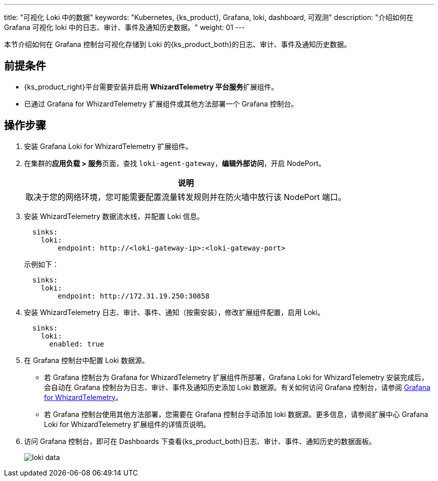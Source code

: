 ---
title: "可视化 Loki 中的数据"
keywords: "Kubernetes, {ks_product}, Grafana, loki, dashboard, 可观测"
description: "介绍如何在 Grafana 可视化 loki 中的日志、审计、事件及通知历史数据。"
weight: 01
---


本节介绍如何在 Grafana 控制台可视化存储到 Loki 的{ks_product_both}的日志、审计、事件及通知历史数据。

== 前提条件

* {ks_product_right}平台需要安装并启用 **WhizardTelemetry 平台服务**扩展组件。
* 已通过 Grafana for WhizardTelemetry 扩展组件或其他方法部署一个 Grafana 控制台。

== 操作步骤

. 安装 Grafana Loki for WhizardTelemetry 扩展组件。


. 在集群的**应用负载 > 服务**页面，查找 `loki-agent-gateway`，**编辑外部访问**，开启 NodePort。
+
[.admon.note,cols="a"]
|===
|说明

|
取决于您的网络环境，您可能需要配置流量转发规则并在防火墙中放行该 NodePort 端口。
|===

. 安装 WhizardTelemetry 数据流水线，并配置 Loki 信息。
+
--
[,yaml]
----
  sinks:
    loki:
        endpoint: http://<loki-gateway-ip>:<loki-gateway-port>
----

示例如下：

[,yaml]
----
  sinks:
    loki:
        endpoint: http://172.31.19.250:30858
----
--

. 安装 WhizardTelemetry 日志、审计、事件、通知（按需安装），修改扩展组件配置，启用 Loki。
+
--
[,yaml]
----
  sinks:
    loki:
      enabled: true
----
--

. 在 Grafana 控制台中配置 Loki 数据源。
+
--
* 若 Grafana 控制台为 Grafana for WhizardTelemetry 扩展组件所部署，Grafana Loki for WhizardTelemetry 安装完成后，会自动在 Grafana 控制台为日志、审计、事件及通知历史添加 Loki 数据源。有关如何访问 Grafana 控制台，请参阅 link:../../16-grafana/[Grafana for WhizardTelemetry]。

* 若 Grafana 控制台使用其他方法部署，您需要在 Grafana 控制台手动添加 loki 数据源。更多信息，请参阅扩展中心 Grafana Loki for WhizardTelemetry 扩展组件的详情页说明。
--

. 访问 Grafana 控制台，即可在 Dashboards 下查看{ks_product_both}日志、审计、事件、通知历史的数据面板。
+
image:/images/ks-qkcp/zh/v4.1.2/loki-data.png[]